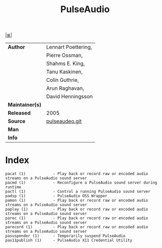 # File          : cix-pulseaudio-utils.org
# Created       : <2016-11-20 Sun 22:31:06 GMT>
# Modified      : <2017-8-28 Mon 21:50:05 BST> sharlatan
# Author        : sharlatan
# Maintainer(s) :
# Sinopsis      : Improved Linux Sound Server

#+OPTIONS: num:nil

[[file:../cix-main.org][|≣|]]
#+TITLE: PulseAudio
|-----------------+---------------------|
| *Author*        | Lennart Poettering, |
|                 | Pierre Ossman,      |
|                 | Shahms E. King,     |
|                 | Tanu Kaskinen,      |
|                 | Colin Guthrie,      |
|                 | Arun Raghavan,      |
|                 | David Henningsson   |
| *Maintainer(s)* |                     |
| *Released*      | 2005                |
| *Source*        | [[https://github.com/pulseaudio/pulseaudio][pulseaudeo.git]]      |
| *Man*           |                     |
| *Info*          |                     |
|-----------------+---------------------|


* Index
#+BEGIN_EXAMPLE
    pacat (1)            - Play back or record raw or encoded audio streams on a PulseAudio sound server
    pacmd (1)            - Reconfigure a PulseAudio sound server during runtime
    pactl (1)            - Control a running PulseAudio sound server
    padsp (1)            - PulseAudio OSS Wrapper
    pamon (1)            - Play back or record raw or encoded audio streams on a PulseAudio sound server
    paplay (1)           - Play back or record raw or encoded audio streams on a PulseAudio sound server
    parec (1)            - Play back or record raw or encoded audio streams on a PulseAudio sound server
    parecord (1)         - Play back or record raw or encoded audio streams on a PulseAudio sound server
    pasuspender (1)      - Temporarily suspend PulseAudio
    pax11publish (1)     - PulseAudio X11 Credential Utility
#+END_EXAMPLE
# End of cix-pulseaudeo.org
